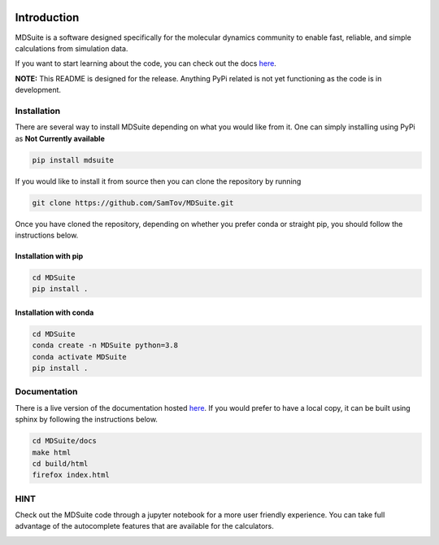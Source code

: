 |madewithpython| |build| |docs| |license|

Introduction
------------

MDSuite is a software designed specifically for the molecular dynamics community to enable fast, reliable, and simple 
calculations from simulation data. 

If you want to start learning about the code, you can check out the docs `here <https://mdsuite.readthedocs.io/en/latest/>`_.

**NOTE:** This README is designed for the release. Anything PyPi related is not yet functioning as the code is in
development.

Installation
============

There are several way to install MDSuite depending on what you would like from it. One can simply installing using 
PyPi as **Not Currently available**

.. code-block:: bash

   pip install mdsuite

If you would like to install it from source then you can clone the repository by running

.. code-block:: bash

   git clone https://github.com/SamTov/MDSuite.git

Once you have cloned the repository, depending on whether you prefer conda or straight pip, you should follow the 
instructions below.

Installation with pip
*********************

.. code-block:: bash

   cd MDSuite
   pip install .


Installation with conda
***********************

.. code-block:: bash

   cd MDSuite
   conda create -n MDSuite python=3.8
   conda activate MDSuite
   pip install .

Documentation
=============

There is a live version of the documentation hosted `here <https://mdsuite.readthedocs.io/en/latest/>`_.
If you would prefer to have a local copy, it can be built using sphinx by following the instructions below.

.. code-block:: bash

   cd MDSuite/docs
   make html
   cd build/html
   firefox index.html

HINT
====

Check out the MDSuite code through a jupyter notebook for a more user friendly experience. You can take full advantage
of the autocomplete features that are available for the calculators.

.. image:: docs/source/images/test_einstein_record_3.gif
    :width: 600

.. badges

.. |madewithpython| image:: https://img.shields.io/badge/Made%20With-Python-blue.svg?style=flat
    :alt: Made with Python

.. |build| image:: https://github.com/zincware/MDSuite/actions/workflows/python-package.yml/badge.svg
    :alt: Build tests passing
    :target: https://github.com/zincware/MDSuite/blob/readme_badges/

.. |docs| image:: https://readthedocs.org/projects/mdsuite/badge/?version=latest&style=flat
    :alt: Build tests passing
    :target: https://mdsuite.readthedocs.io/en/latest/

.. |license| image:: https://img.shields.io/badge/License-EPL-purple.svg?style=flat
    :alt: Project license
    :target: https://www.gnu.org/licenses/quick-guide-gplv3.en.html